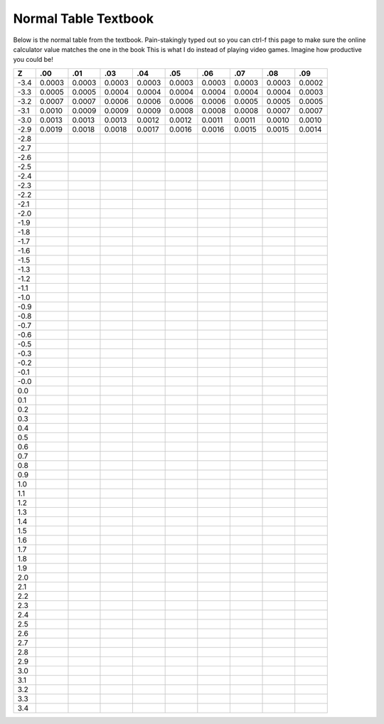 =====================
Normal Table Textbook
=====================

Below is the normal table from the textbook. Pain-stakingly typed out so you can ctrl-f this page to make sure the online calculator value matches the one in the book
This is what I do instead of playing video games. Imagine how productive you could be!

======= ======= ======= ======= ======= ======= ======= ======= ======= =======
Z          .00   .01     .03     .04       .05    .06     .07    .08      .09
======= ======= ======= ======= ======= ======= ======= ======= ======= =======
-3.4    0.0003   0.0003 0.0003  0.0003  0.0003  0.0003  0.0003  0.0003  0.0002
-3.3    0.0005  0.0005  0.0004  0.0004  0.0004  0.0004  0.0004  0.0004  0.0003
-3.2    0.0007  0.0007  0.0006  0.0006  0.0006  0.0006  0.0005  0.0005  0.0005 
-3.1    0.0010  0.0009  0.0009  0.0009  0.0008  0.0008  0.0008  0.0007  0.0007
-3.0    0.0013  0.0013  0.0013  0.0012  0.0012  0.0011  0.0011  0.0010  0.0010
-2.9    0.0019  0.0018  0.0018  0.0017  0.0016  0.0016  0.0015  0.0015  0.0014
-2.8    
-2.7
-2.6
-2.5
-2.4
-2.3
-2.2
-2.1
-2.0
-1.9
-1.8
-1.7
-1.6
-1.5
-1.3
-1.2
-1.1
-1.0
-0.9
-0.8
-0.7
-0.6
-0.5
-0.3
-0.2
-0.1
-0.0
 0.0
 0.1
 0.2
 0.3
 0.4
 0.5
 0.6
 0.7
 0.8
 0.9
 1.0
 1.1
 1.2
 1.3
 1.4
 1.5
 1.6
 1.7
 1.8
 1.9
 2.0
 2.1
 2.2
 2.3
 2.4
 2.5
 2.6
 2.7
 2.8
 2.9
 3.0
 3.1
 3.2
 3.3
 3.4 
======= ======= ======= ======= ======= ======= ======= ======= ======= =======